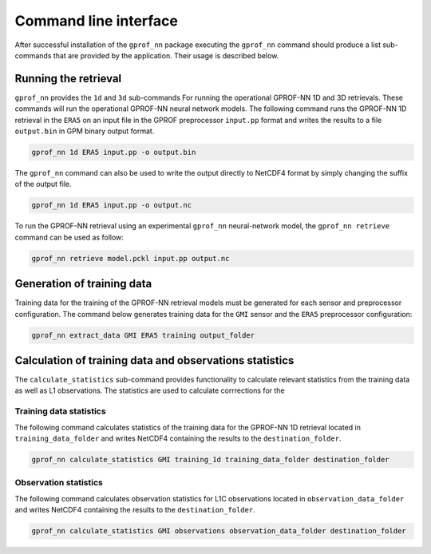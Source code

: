 Command line interface
======================

After successful installation of the ``gprof_nn`` package executing the ``gprof_nn`` command should produce a list sub-commands that are provided by the application. Their usage is described below.

Running the retrieval
---------------------

``gprof_nn`` provides the ``1d`` and ``3d`` sub-commands For running the operational GPROF-NN 1D and 3D retrievals.
These commands will run the operational GPROF-NN neural network models.
The following command runs the GPROF-NN 1D retrieval in the ``ERA5``  on an input file in the GPROF preprocessor ``input.pp`` format and writes the results to a file ``output.bin`` in GPM binary output format.

.. code-block:: console
  
   gprof_nn 1d ERA5 input.pp -o output.bin


The ``gprof_nn`` command can also be used to write the output directly to NetCDF4 format by simply changing the suffix of the output file.

.. code-block:: console

   gprof_nn 1d ERA5 input.pp -o output.nc

To run the GPROF-NN retrieval using an experimental ``gprof_nn`` neural-network model, the ``gprof_nn retrieve`` command can be used as follow:

.. code-block:: console

   gprof_nn retrieve model.pckl input.pp output.nc

Generation of training data
---------------------------

Training data for the training of the GPROF-NN retrieval models must be generated for each sensor and preprocessor configuration. The command below generates training data for the ``GMI`` sensor and the ``ERA5`` preprocessor configuration:

.. code-block:: console

   gprof_nn extract_data GMI ERA5 training output_folder

Calculation of training data and observations statistics
--------------------------------------------------------

The ``calculate_statistics`` sub-command provides functionality to calculate relevant statistics from the training data as well as L1 observations. The statistics are used to calculate corrrections for the


Training data statistics
^^^^^^^^^^^^^^^^^^^^^^^^

The following command calculates statistics of the training data for the GPROF-NN 1D retrieval
located in ``training_data_folder`` and writes NetCDF4 containing the results to the ``destination_folder``.

.. code-block:: console

   gprof_nn calculate_statistics GMI training_1d training_data_folder destination_folder

Observation statistics
^^^^^^^^^^^^^^^^^^^^^^

The following command calculates observation statistics for L1C observations
located in ``observation_data_folder`` and writes NetCDF4 containing the results to the ``destination_folder``.


.. code-block:: console

   gprof_nn calculate_statistics GMI observations observation_data_folder destination_folder
